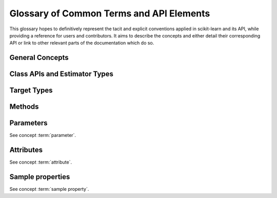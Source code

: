 .. _glossary:

=========================================
Glossary of Common Terms and API Elements
=========================================

This glossary hopes to definitively represent the tacit and explicit
conventions applied in scikit-learn and its API, while providing a reference
for users and contributors. It aims to describe the concepts and either detail
their corresponding API or link to other relevant parts of the documentation
which do so.

General Concepts
================

.. glossary::

    array-like
        TODO

    attribute
        TODO

    classifier
        TODO
        Mention :func:`~sklearn.base.is_classifier`.

    clone
        To copy an :term:`estimator instance` and create a new one with
        identical :term:`parameters <parameter>`, but without any fitted
        :term:`attributes <attribute>`, using :func:`~skelarn.base.clone`.

        When ``fit`` is called, a :term:`meta-estimator` usually clones
        a wrapped estimator instance before fitting the cloned instance.
        (Exceptions, for legacy reasons, include
        :class:`~sklearn.pipeline.Pipeline` and
        :class:`~sklearn.pipeline.FeatureUnion`.)

    common tests
        TODO

    convergence
        TODO mention :class:`sklearn.exceptions.ConvergenceWarning`

    deprecated
    deprecation
        TODO

    double underscore notation
        When specifying parameter names for nested estimators, ``__`` may be
        used to separate between parent and child.
        See :term:`parameter`.

    duck typing
        TODO
        Note that ``getattr`` should be preferred to ``hasattr`` since
        ``hasattr`` can be expensive, particularly for some model attributes.

    estimator instance
        We sometimes use this terminology to distinguish an :term:`estimator`
        class from a constructed instance. For example, in the following,
        ``cls`` is an estimator class, while ``est1`` and ``est2`` are
        instances::

            cls = RandomForestClassifier
            est1 = cls()
            est2 = RandomForestClassifier()

    evaluation metric
        TODO

    feature
        TODO

    fitted
        TODO

    missing data
        TODO

    parameter
        We mostly use *parameter* to refer to the aspects of an estimator that can be
        specified in its construction. For example, ``max_depth`` and ``random_state``
        are parameters of :class:`RandomForestClassifier`.

        We do not use _parameters_ in the statistical sense, where parameters
        are values that specify a model and can be estimated from data. In this
        sense, what we call parameters might be what statisticians call
        hyperparameters to the model: decisions about model structure that are
        often not directly learnt from data.  However, our parameters are also
        used to prescribe modeling operations that do not affect the learnt
        model, such as :term:`n_jobs` for controlling parallelism.

        When talking about the parameters of a :term:`meta-estimator`, we may
        also be including the parameters of the estimators wrapped by the
        meta-estimator.  Ordinarily, these nested parameters are denoted by
        using a double-underscore (``__``) to separate between the
        estimator-as-parameter and its parameter.  Thus
        ``BaggingClassifier(base_estimator=DecisionTreeClassifier(max_depth=3))``
        has a deep paramter ``base_estimator__max_depth`` with value ``3``.

        The list of parameters and their current values can be retrieved from
        an :term:`estimator instance` using its :term:`get_params` method.

        Between construction and fitting, parameters may be modified using
        :term:`set_params`.  To enable this, parameters are not ordinarily
        validated when the estimator is constructed, or when each parameter is
        set. Parameter validation is performed when :term:`fit` is called.

    pairwise metric
        TODO

    sample
        We usually use this terms as a noun to indicate a single instance or
        feature vector.  Thus ``n_samples`` indicates the number of instances
        in a dataset.

    sample property
        TODO

    scikit-learn-contrib
        TODO

    scorer
        TODO
        See also :term:`evaluation metric`.

    target
        TODO

    unlabeled data
        TODO

Class APIs and Estimator Types
==============================

.. glossary::

    cross validation splitter
        TODO

    estimator
        TODO

    meta-estimator
        TODO
        Mention duck typing.

    outlier detector
        TODO

    predictor
        TODO

    regressor
        TODO
        Mention :func:`~sklearn.base.is_regressor`.

    transformer
        TODO

    vectorizer
        TODO

Target Types
============

.. glossary::

    binary
        TODO

    continuous
        TODO

    multiclass
        TODO

    multilabel
        TODO

    multi-output continuous
        TODO

    multi-output multiclass
        TODO

Methods
=======

.. glossary::

    ``decision_function``

        classifier
            TODO

        outlier detector
            TODO

    ``get_feature_names``
        TODO

    ``get_n_splits``
        TODO

    ``get_params``
        TODO

    ``fit_predict``
        TODO

    ``fit_transform``
        TODO

    ``fit``
        TODO
        mention validation

    ``partial_fit``
        TODO

    ``predict_log_proba``
        TODO

    ``predict_proba``
        TODO

    ``predict``
        TODO
        Mention ``return_std``

    ``score``
        TODO

    ``score_samples``
        TODO

    ``set_params``
        TODO

    ``split``
        TODO

Parameters
==========

See concept :term:`parameter`.

.. glossary::

    ``cv``
        TODO

    ``max_iter``
        TODO

    ``n_iter``
        TODO

    ``n_jobs``
        TODO

    ``random_state``
        TODO

    ``scoring``
        TODO

    ``verbose``
        TODO

    ``warm_start``
        TODO
        See also :term:`partial_fit`.

Attributes
==========

See concept :term:`attribute`.

.. glossary::

    ``n_iter_``
        TODO

    ``feature_importances_``
        TODO

    ``labels_``
        TODO

Sample properties
=================

See concept :term:`sample property`.

.. glossary::

    ``groups``
        TODO

    ``sample_weight``
        TODO
